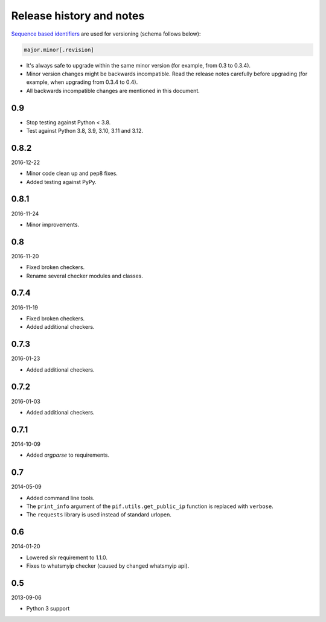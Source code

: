 Release history and notes
=========================
`Sequence based identifiers
<http://en.wikipedia.org/wiki/Software_versioning#Sequence-based_identifiers>`_
are used for versioning (schema follows below):

.. code-block:: text

    major.minor[.revision]

- It's always safe to upgrade within the same minor version (for example, from
  0.3 to 0.3.4).
- Minor version changes might be backwards incompatible. Read the
  release notes carefully before upgrading (for example, when upgrading from
  0.3.4 to 0.4).
- All backwards incompatible changes are mentioned in this document.

0.9
---

- Stop testing against Python < 3.8.
- Test against Python 3.8, 3.9, 3.10, 3.11 and 3.12.

0.8.2
-----
2016-12-22

- Minor code clean up and pep8 fixes.
- Added testing against PyPy.

0.8.1
-----
2016-11-24

- Minor improvements.

0.8
---
2016-11-20

- Fixed broken checkers.
- Rename several checker modules and classes.

0.7.4
-----
2016-11-19

- Fixed broken checkers.
- Added additional checkers.

0.7.3
-----
2016-01-23

- Added additional checkers.

0.7.2
-----
2016-01-03

- Added additional checkers.

0.7.1
-----
2014-10-09

- Added `argparse` to requirements.

0.7
---
2014-05-09

- Added command line tools.
- The ``print_info`` argument of the ``pif.utils.get_public_ip`` function is
  replaced with ``verbose``.
- The ``requests`` library is used instead of standard urlopen.

0.6
---
2014-01-20

- Lowered `six` requirement to 1.1.0.
- Fixes to whatsmyip checker (caused by changed whatsmyip api).

0.5
---
2013-09-06

- Python 3 support
